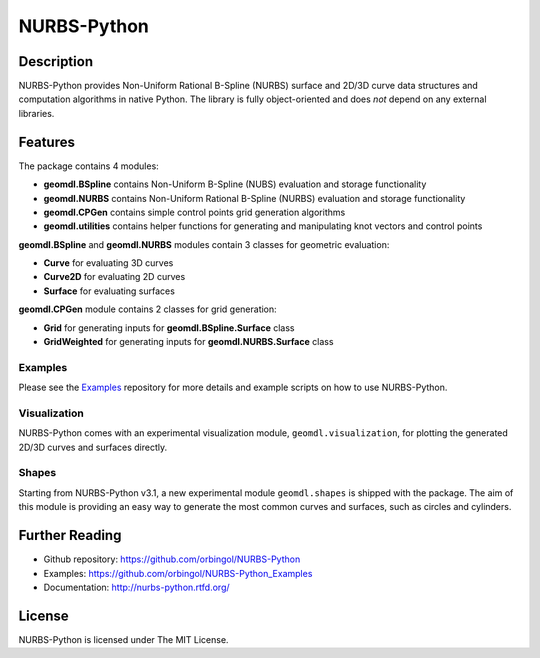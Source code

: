 NURBS-Python
^^^^^^^^^^^^

|DOI|_ |RTD|_ |TRAVISCI|_ |APPVEYOR|_ |LANDSCAPEIO|_ |WAFFLEIO|_

Description
===========

NURBS-Python provides Non-Uniform Rational B-Spline (NURBS) surface and 2D/3D curve data structures and computation
algorithms in native Python. The library is fully object-oriented and does *not* depend on any external libraries.

Features
========

The package contains 4 modules:

* **geomdl.BSpline** contains Non-Uniform B-Spline (NUBS) evaluation and storage functionality
* **geomdl.NURBS** contains Non-Uniform Rational B-Spline (NURBS) evaluation and storage functionality
* **geomdl.CPGen** contains simple control points grid generation algorithms
* **geomdl.utilities** contains helper functions for generating and manipulating knot vectors and control points

**geomdl.BSpline** and **geomdl.NURBS** modules contain 3 classes for geometric evaluation:

* **Curve** for evaluating 3D curves
* **Curve2D** for evaluating 2D curves
* **Surface** for evaluating surfaces

**geomdl.CPGen** module contains 2 classes for grid generation:

* **Grid** for generating inputs for **geomdl.BSpline.Surface** class
* **GridWeighted** for generating inputs for **geomdl.NURBS.Surface** class

Examples
--------

Please see the Examples_ repository for more details and example scripts on how to use NURBS-Python.

Visualization
-------------

NURBS-Python comes with an experimental visualization module, ``geomdl.visualization``, for plotting the generated
2D/3D curves and surfaces directly.

Shapes
------

Starting from NURBS-Python v3.1, a new experimental module ``geomdl.shapes`` is shipped with the package. The aim of
this module is providing an easy way to generate the most common curves and surfaces, such as circles and cylinders.

Further Reading
===============

* Github repository: https://github.com/orbingol/NURBS-Python
* Examples: https://github.com/orbingol/NURBS-Python_Examples
* Documentation: http://nurbs-python.rtfd.org/

License
=======

NURBS-Python is licensed under The MIT License.


.. |DOI| image:: https://zenodo.org/badge/DOI/10.5281/zenodo.815010.svg
.. _DOI: https://doi.org/10.5281/zenodo.815010

.. |RTD| image:: https://readthedocs.org/projects/nurbs-python/badge/?version=stable
.. _RTD: http://nurbs-python.readthedocs.io/en/stable/?badge=stable

.. |WAFFLEIO| image:: https://badge.waffle.io/orbingol/NURBS-Python.svg?columns=all
.. _WAFFLEIO: https://waffle.io/orbingol/NURBS-Python

.. |TRAVISCI| image:: https://travis-ci.org/orbingol/NURBS-Python.svg?branch=master
.. _TRAVISCI: https://travis-ci.org/orbingol/NURBS-Python

.. |APPVEYOR| image:: https://ci.appveyor.com/api/projects/status/github/orbingol/nurbs-python?branch=master&svg=true
.. _APPVEYOR: https://ci.appveyor.com/project/orbingol/nurbs-python

.. |LANDSCAPEIO| image:: https://landscape.io/github/orbingol/NURBS-Python/master/landscape.svg?style=flat
.. _LANDSCAPEIO: https://landscape.io/github/orbingol/NURBS-Python/master

.. _NURBS-Python: https://github.com/orbingol/NURBS-Python
.. _Examples: https://github.com/orbingol/NURBS-Python_Examples


